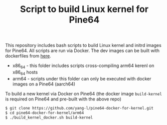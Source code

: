 #+TITLE: Script to build Linux kernel for Pine64
#+OPTIONS: toc:2 num:nil

This repository includes bash scripts to build Linux kernel and initrd images for Pine64. All scripts are run via Docker. The dev images can be built with dockerfiles from [[https://github.com/yang-l/docker-in-travis-ci][here]].

- x86_64 - this folder includes scripts cross-compiling arm64 kerenl on x86_64 hosts
- arm64 - scripts under this folder can only be executed with docker images on a Pine64 (aarch64)

To build a new kernel via Docker on Pine64 (the docker image =build-kernel= is required on Pine64 and pre-built with the above repo)

#+BEGIN_SRC bash
$ git clone https://github.com/yang-l/pine64-docker-for-kernel.git
$ cd pine64-docker-for-kernel/arm64
$ ./build_kernel_docker.sh build-kernel
#+END_SRC
